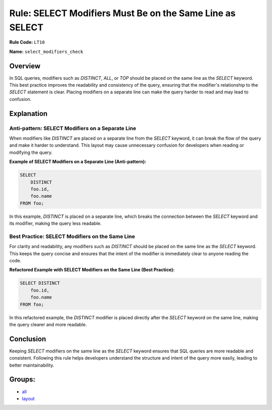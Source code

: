 =========================================================
Rule: SELECT Modifiers Must Be on the Same Line as SELECT
=========================================================

**Rule Code:** ``LT10``

**Name:** ``select_modifiers_check``

Overview
--------

In SQL queries, modifiers such as `DISTINCT`, `ALL`, or `TOP` should be placed on the same line as the `SELECT` keyword. This best practice improves the readability and consistency of the query, ensuring that the modifier's relationship to the `SELECT` statement is clear. Placing modifiers on a separate line can make the query harder to read and may lead to confusion.

Explanation
-----------

Anti-pattern: SELECT Modifiers on a Separate Line
~~~~~~~~~~~~~~~~~~~~~~~~~~~~~~~~~~~~~~~~~~~~~~~~~

When modifiers like `DISTINCT` are placed on a separate line from the `SELECT` keyword, it can break the flow of the query and make it harder to understand. This layout may cause unnecessary confusion for developers when reading or modifying the query.

**Example of SELECT Modifiers on a Separate Line (Anti-pattern):**

.. code-block:: sql

    SELECT
        DISTINCT
        foo.id,
        foo.name
    FROM foo;

In this example, `DISTINCT` is placed on a separate line, which breaks the connection between the `SELECT` keyword and its modifier, making the query less readable.

Best Practice: SELECT Modifiers on the Same Line
~~~~~~~~~~~~~~~~~~~~~~~~~~~~~~~~~~~~~~~~~~~~~~~~

For clarity and readability, any modifiers such as `DISTINCT` should be placed on the same line as the `SELECT` keyword. This keeps the query concise and ensures that the intent of the modifier is immediately clear to anyone reading the code.

**Refactored Example with SELECT Modifiers on the Same Line (Best Practice):**

.. code-block:: sql

    SELECT DISTINCT
        foo.id,
        foo.name
    FROM foo;

In this refactored example, the `DISTINCT` modifier is placed directly after the `SELECT` keyword on the same line, making the query clearer and more readable.

Conclusion
----------

Keeping `SELECT` modifiers on the same line as the `SELECT` keyword ensures that SQL queries are more readable and consistent. Following this rule helps developers understand the structure and intent of the query more easily, leading to better maintainability.

Groups:
-------

- `all <../..>`_
- `layout <../..#layout-rules>`_